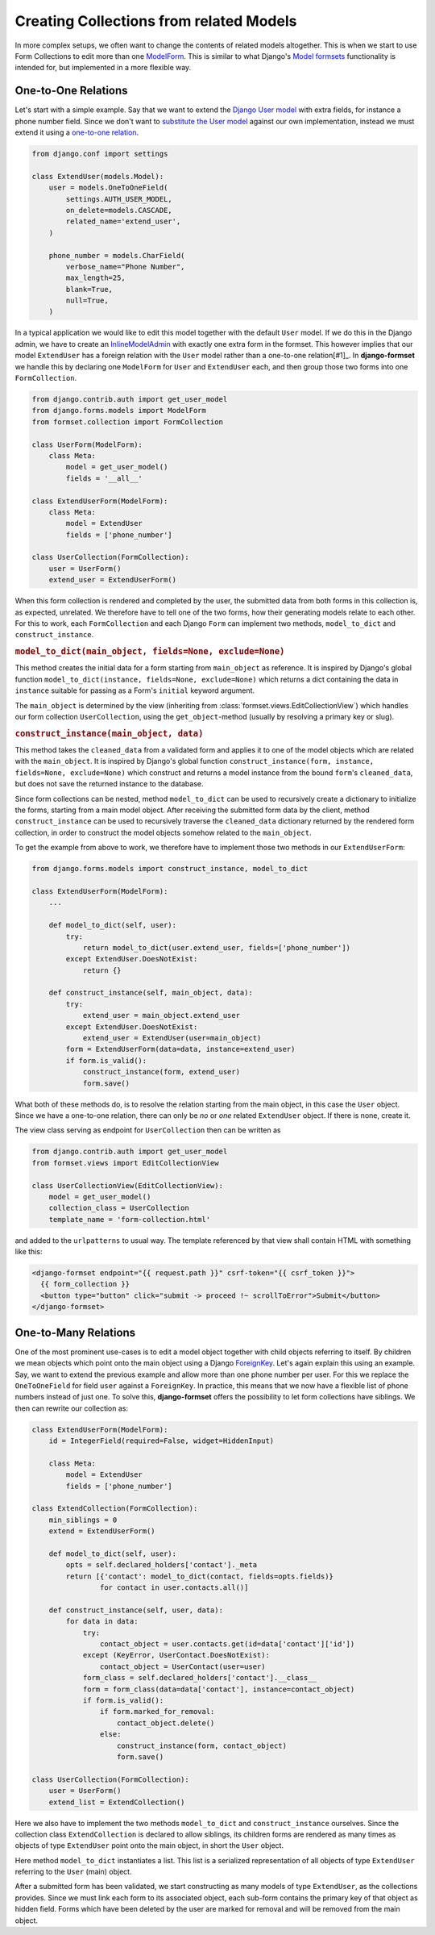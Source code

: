 .. _model-collections:

========================================
Creating Collections from related Models
========================================

In more complex setups, we often want to change the contents of related models altogether. This is
when we start to use Form Collections to edit more than one `ModelForm`_. This is similar to what
Django's `Model formsets`_ functionality is intended for, but implemented in a more flexible way.


One-to-One Relations
====================

Let's start with a simple example. Say that we want to extend the `Django User model`_ with extra
fields, for instance a phone number field. Since we don't want to `substitute the User model`_
against our own implementation, instead we must extend it using a `one-to-one relation`_.

.. code-block:: python

	from django.conf import settings

	class ExtendUser(models.Model):
	    user = models.OneToOneField(
	        settings.AUTH_USER_MODEL,
	        on_delete=models.CASCADE,
	        related_name='extend_user',
	    )

	    phone_number = models.CharField(
	        verbose_name="Phone Number",
	        max_length=25,
	        blank=True,
	        null=True,
	    )

In a typical application we would like to edit this model together with the default ``User`` model.
If we do this in the Django admin, we have to create an `InlineModelAdmin`_ with exactly one extra
form in the formset. This however implies that our model ``ExtendUser`` has a foreign relation
with the ``User`` model rather than a one-to-one relation[#1]_. In **django-formset** we handle this 
by declaring one ``ModelForm`` for ``User`` and ``ExtendUser`` each, and then group those two forms
into one ``FormCollection``.

.. code-block:: python

	from django.contrib.auth import get_user_model
	from django.forms.models import ModelForm
	from formset.collection import FormCollection

	class UserForm(ModelForm):
	    class Meta:
	        model = get_user_model()
	        fields = '__all__'

	class ExtendUserForm(ModelForm):
	    class Meta:
	        model = ExtendUser
	        fields = ['phone_number']

	class UserCollection(FormCollection):
	    user = UserForm()
	    extend_user = ExtendUserForm()

When this form collection is rendered and completed by the user, the submitted data from both forms
in this collection is, as expected, unrelated. We therefore have to tell one of the two forms, how
their generating models relate to each other. For this to work, each ``FormCollection`` and each
Django ``Form`` can implement two methods, ``model_to_dict`` and ``construct_instance``.


.. rubric:: ``model_to_dict(main_object, fields=None, exclude=None)``

This method creates the initial data for a form starting from ``main_object`` as reference. It is
inspired by Django's global function ``model_to_dict(instance, fields=None, exclude=None)`` which
returns a dict containing the data in ``instance`` suitable for passing as a Form's ``initial``
keyword argument.

The ``main_object`` is determined by the view (inheriting from
:class:`formset.views.EditCollectionView`) which handles our form collection ``UserCollection``,
using the ``get_object``-method (usually by resolving a primary key or slug). 


.. rubric:: ``construct_instance(main_object, data)``

This method takes the ``cleaned_data`` from a validated form and applies it to one of the model
objects which are related with the ``main_object``. It is inspired by Django's global function 
``construct_instance(form, instance, fields=None, exclude=None)`` which construct and returns a
model instance from the bound ``form``'s ``cleaned_data``, but does not save the returned instance
to the database.

Since form collections can be nested, method ``model_to_dict`` can be used to recursively create a
dictionary to initialize the forms, starting from a main model object. After receiving the submitted
form data by the client, method ``construct_instance`` can be used to recursively traverse the
``cleaned_data`` dictionary returned by the rendered form collection, in order to construct the
model objects somehow related to the ``main_object``.

To get the example from above to work, we therefore have to implement those two methods in our
``ExtendUserForm``:

.. code-block:: python

	from django.forms.models import construct_instance, model_to_dict

	class ExtendUserForm(ModelForm):
	    ...

	    def model_to_dict(self, user):
	        try:
	            return model_to_dict(user.extend_user, fields=['phone_number'])
	        except ExtendUser.DoesNotExist:
	            return {}
	
	    def construct_instance(self, main_object, data):
	        try:
	            extend_user = main_object.extend_user
	        except ExtendUser.DoesNotExist:
	            extend_user = ExtendUser(user=main_object)
	        form = ExtendUserForm(data=data, instance=extend_user)
	        if form.is_valid():
	            construct_instance(form, extend_user)
	            form.save()

What both of these methods do, is to resolve the relation starting from the main object, in this
case the ``User`` object. Since we have a one-to-one relation, there can only be *no* or *one*
related ``ExtendUser`` object. If there is none, create it.

The view class serving as endpoint for ``UserCollection`` then can be written as

.. code-block:: python

	from django.contrib.auth import get_user_model
	from formset.views import EditCollectionView

	class UserCollectionView(EditCollectionView):
	    model = get_user_model()
	    collection_class = UserCollection
	    template_name = 'form-collection.html'

and added to the ``urlpatterns`` to usual way. The template referenced by that view shall contain
HTML with something like this:

.. code-block:: django

	<django-formset endpoint="{{ request.path }}" csrf-token="{{ csrf_token }}">
	  {{ form_collection }}
	  <button type="button" click="submit -> proceed !~ scrollToError">Submit</button>
	</django-formset>


One-to-Many Relations
=====================

One of the most prominent use-cases is to edit a model object together with child objects referring
to itself. By children we mean objects which point onto the main object using a Django
`ForeignKey`_. Let's again explain this using an example. Say, we want to extend the previous
example and allow more than one phone number per user. For this we replace the ``OneToOneField`` for
field ``user`` against a ``ForeignKey``. In practice, this means that we now have a flexible list of
phone numbers instead of just one. To solve this, **django-formset** offers the possibility to let
form collections have siblings. We then can rewrite our collection as:

.. code-block:: python

	class ExtendUserForm(ModelForm):
	    id = IntegerField(required=False, widget=HiddenInput)

	    class Meta:
	        model = ExtendUser
	        fields = ['phone_number']

	class ExtendCollection(FormCollection):
	    min_siblings = 0
	    extend = ExtendUserForm()

	    def model_to_dict(self, user):
	        opts = self.declared_holders['contact']._meta
	        return [{'contact': model_to_dict(contact, fields=opts.fields)}
	                for contact in user.contacts.all()]
	
	    def construct_instance(self, user, data):
	        for data in data:
	            try:
	                contact_object = user.contacts.get(id=data['contact']['id'])
	            except (KeyError, UserContact.DoesNotExist):
	                contact_object = UserContact(user=user)
	            form_class = self.declared_holders['contact'].__class__
	            form = form_class(data=data['contact'], instance=contact_object)
	            if form.is_valid():
	                if form.marked_for_removal:
	                    contact_object.delete()
	                else:
	                    construct_instance(form, contact_object)
	                    form.save()

	class UserCollection(FormCollection):
	    user = UserForm()
	    extend_list = ExtendCollection()

Here we also have to implement the two methods ``model_to_dict`` and ``construct_instance``
ourselves. Since the collection class ``ExtendCollection`` is declared to allow siblings, its
children forms are rendered as many times as objects of type ``ExtendUser`` point onto the main
object, in short the ``User`` object.

Here method ``model_to_dict`` instantiates a list. This list is a serialized representation of all
objects of type ``ExtendUser`` referring to the ``User`` (main) object.

After a submitted form has been validated, we start constructing as many models of type
``ExtendUser``, as the collections provides. Since we must link each form to its associated
object, each sub-form contains the primary key of that object as hidden field. Forms which have
been deleted by the user are marked for removal and will be removed from the main object.


.. _[#1]: In technical terms, a one-to-one relation *is a* foreign key with an additional unique
	constraint.

.. _ModelForm: https://docs.djangoproject.com/en/stable/topics/forms/modelforms/
.. _Model formsets: https://docs.djangoproject.com/en/stable/topics/forms/modelforms/#model-formsets
.. _Django User model: https://docs.djangoproject.com/en/stable/ref/contrib/auth/#user-model
.. _substitute the User model: https://docs.djangoproject.com/en/stable/topics/auth/customizing/#substituting-a-custom-user-model
.. _one-to-one relation: https://docs.djangoproject.com/en/stable/ref/models/fields/#django.db.models.OneToOneField
.. _InlineModelAdmin: https://docs.djangoproject.com/en/stable/ref/contrib/admin/#inlinemodeladmin-objects
.. _ForeignKey: https://docs.djangoproject.com/en/stable/ref/models/fields/#foreignkey
